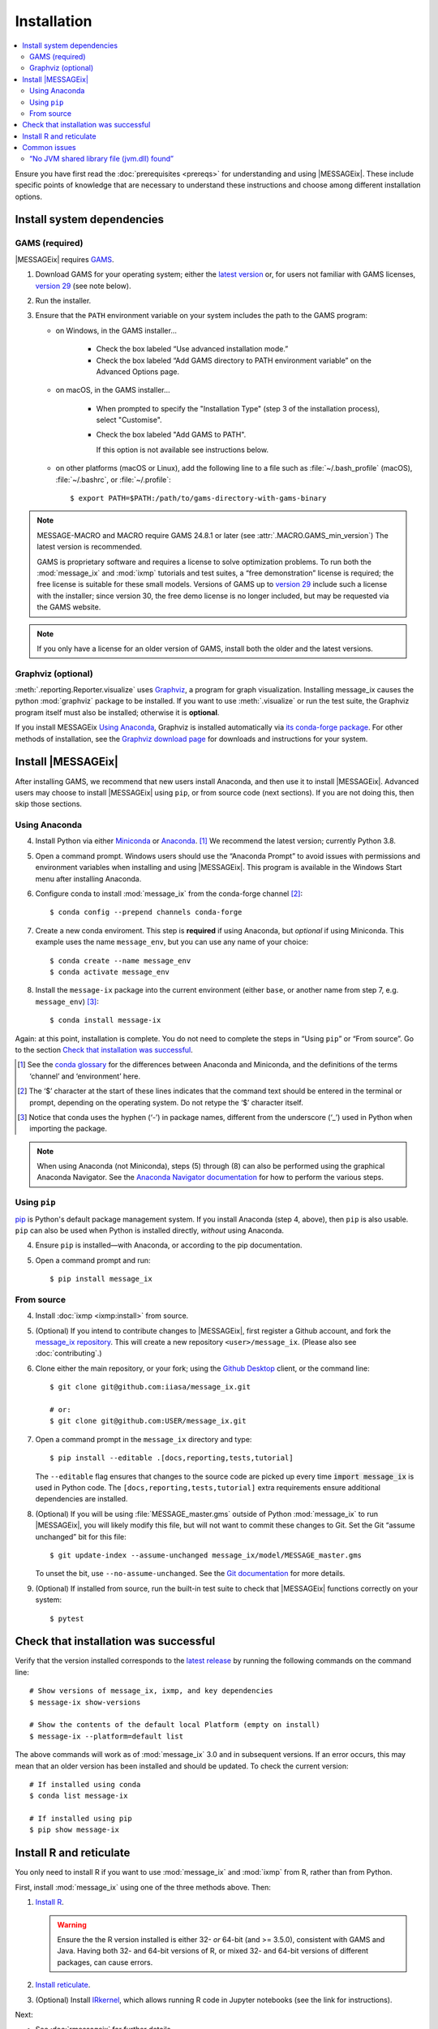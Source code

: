 Installation
************

.. contents::
   :local:

Ensure you have first read the :doc:`prerequisites <prereqs>` for understanding and using |MESSAGEix|.
These include specific points of knowledge that are necessary to understand these instructions and choose among different installation options.

Install system dependencies
===========================

GAMS (required)
---------------

|MESSAGEix| requires `GAMS`_.

1. Download GAMS for your operating system; either the `latest version`_ or, for users not familiar with GAMS licenses, `version 29`_ (see note below).

2. Run the installer.

3. Ensure that the ``PATH`` environment variable on your system includes the path to the GAMS program:

   - on Windows, in the GAMS installer…

      - Check the box labeled “Use advanced installation mode.”
      - Check the box labeled “Add GAMS directory to PATH environment variable” on the Advanced Options page.

   - on macOS, in the GAMS installer…

      - When prompted to specify the "Installation Type" (step 3 of the installation process), select "Customise".
      - Check the box labeled "Add GAMS to PATH".

	If this option is not available see instructions below.

   - on other platforms (macOS or Linux), add the following line to a file such as :file:`~/.bash_profile` (macOS), :file:`~/.bashrc`, or :file:`~/.profile`::

       $ export PATH=$PATH:/path/to/gams-directory-with-gams-binary

.. note::
   MESSAGE-MACRO and MACRO require GAMS 24.8.1 or later (see :attr:`.MACRO.GAMS_min_version`)
   The latest version is recommended.

   GAMS is proprietary software and requires a license to solve optimization problems.
   To run both the :mod:`message_ix` and :mod:`ixmp` tutorials and test suites, a “free demonstration” license is required; the free license is suitable for these small models.
   Versions of GAMS up to `version 29`_ include such a license with the installer; since version 30, the free demo license is no longer included, but may be requested via the GAMS website.

.. note::
   If you only have a license for an older version of GAMS, install both the older and the latest versions.


Graphviz (optional)
-------------------

:meth:`.reporting.Reporter.visualize` uses `Graphviz`_, a program for graph visualization.
Installing message_ix causes the python :mod:`graphviz` package to be installed.
If you want to use :meth:`.visualize` or run the test suite, the Graphviz program itself must also be installed; otherwise it is **optional**.

If you install MESSAGEix `Using Anaconda`_, Graphviz is installed automatically via `its conda-forge package`_.
For other methods of installation, see the `Graphviz download page`_ for downloads and instructions for your system.


Install |MESSAGEix|
===================

After installing GAMS, we recommend that new users install Anaconda, and then use it to install |MESSAGEix|.
Advanced users may choose to install |MESSAGEix| using ``pip``, or from source code (next sections).
If you are not doing this, then skip those sections.

Using Anaconda
--------------

4. Install Python via either `Miniconda`_ or `Anaconda`_. [1]_
   We recommend the latest version; currently Python 3.8.

5. Open a command prompt.
   Windows users should use the “Anaconda Prompt” to avoid issues with permissions and environment variables when installing and using |MESSAGEix|.
   This program is available in the Windows Start menu after installing Anaconda.

6. Configure conda to install :mod:`message_ix` from the conda-forge channel [2]_::

    $ conda config --prepend channels conda-forge

7. Create a new conda enviroment.
   This step is **required** if using Anaconda, but *optional* if using Miniconda.
   This example uses the name ``message_env``, but you can use any name of your choice::

    $ conda create --name message_env
    $ conda activate message_env

8. Install the ``message-ix`` package into the current environment (either ``base``, or another name from step 7, e.g. ``message_env``) [3]_::

    $ conda install message-ix

Again: at this point, installation is complete.
You do not need to complete the steps in “Using ``pip``” or “From source”.
Go to the section `Check that installation was successful`_.

.. [1] See the `conda glossary`_ for the differences between Anaconda and Miniconda, and the definitions of the terms ‘channel’ and ‘environment’ here.
.. [2] The ‘$’ character at the start of these lines indicates that the command text should be entered in the terminal or prompt, depending on the operating system.
       Do not retype the ‘$’ character itself.
.. [3] Notice that conda uses the hyphen (‘-’) in package names, different from the underscore (‘_’) used in Python when importing the package.

.. note:: When using Anaconda (not Miniconda), steps (5) through (8) can also be performed using the graphical Anaconda Navigator.
   See the `Anaconda Navigator documentation`_ for how to perform the various steps.


Using ``pip``
-------------

`pip`_ is Python's default package management system.
If you install Anaconda (step 4, above), then ``pip`` is also usable.
``pip`` can also be used when Python is installed directly, *without* using Anaconda.

4. Ensure ``pip`` is installed—with Anaconda, or according to the pip documentation.

5. Open a command prompt and run::

    $ pip install message_ix


From source
-----------

4. Install :doc:`ixmp <ixmp:install>` from source.

5. (Optional) If you intend to contribute changes to |MESSAGEix|, first register a Github account, and fork the `message_ix repository <https://github.com/iiasa/message_ix>`_.
   This will create a new repository ``<user>/message_ix``.
   (Please also see :doc:`contributing`.)

6. Clone either the main repository, or your fork; using the `Github Desktop`_ client, or the command line::

    $ git clone git@github.com:iiasa/message_ix.git

    # or:
    $ git clone git@github.com:USER/message_ix.git

7. Open a command prompt in the ``message_ix`` directory and type::

    $ pip install --editable .[docs,reporting,tests,tutorial]

   The ``--editable`` flag ensures that changes to the source code are picked up every time :code:`import message_ix` is used in Python code.
   The ``[docs,reporting,tests,tutorial]`` extra requirements ensure additional dependencies are installed.

8. (Optional) If you will be using :file:`MESSAGE_master.gms` outside of Python :mod:`message_ix` to run |MESSAGEix|, you will likely modify this file, but will not want to commit these changes to Git.
   Set the Git “assume unchanged” bit for this file::

    $ git update-index --assume-unchanged message_ix/model/MESSAGE_master.gms

   To unset the bit, use ``--no-assume-unchanged``.
   See the `Git documentation`_ for more details.

9. (Optional) If installed from source, run the built-in test suite to check that |MESSAGEix| functions correctly on your system::

    $ pytest


Check that installation was successful
======================================

Verify that the version installed corresponds to the `latest release`_ by running the following commands on the command line::

    # Show versions of message_ix, ixmp, and key dependencies
    $ message-ix show-versions

    # Show the contents of the default local Platform (empty on install)
    $ message-ix --platform=default list

The above commands will work as of :mod:`message_ix` 3.0 and in subsequent versions.
If an error occurs, this may mean that an older version has been installed and should be updated.
To check the current version::

    # If installed using conda
    $ conda list message-ix

    # If installed using pip
    $ pip show message-ix


.. _install-r:

Install R and reticulate
========================

You only need to install R if you want to use :mod:`message_ix` and :mod:`ixmp` from R, rather than from Python.

First, install :mod:`message_ix` using one of the three methods above.
Then:

1. `Install R <https://www.r-project.org>`_.

   .. warning::
      Ensure the the R version installed is either 32- *or* 64-bit (and >= 3.5.0), consistent with GAMS and Java.
      Having both 32- and 64-bit versions of R, or mixed 32- and 64-bit versions of different packages, can cause errors.

2. `Install reticulate <https://rstudio.github.io/reticulate/#installation>`_.

3. (Optional) Install `IRkernel`_, which allows running R code in Jupyter notebooks (see the link for instructions).

Next:

- See :doc:`rmessageix` for further details.

- If you installed :mod:`message_ix` from source, check that the R interface works by using the built-in test suite to run the R tutorial notebooks::

    $ pytest -m rmessageix


Common issues
=============

“No JVM shared library file (jvm.dll) found”
--------------------------------------------

Error messages like this when running ``message-ix --platform=default list`` or when creating a :class:`.Platform` object (e.g. :code:`ixmp.Platform()` in Python) indicate that :mod:`message_ix` (via :mod:`ixmp` and JPype) cannot find Java on your machine, in particular the Java Virtual Machine (JVM).
There are multiple ways to resolve this issue:

1. If you have installed Java manually, ensure that the ``JAVA_HOME`` environment variable is set system-wide; see for example `these instructions`_ for Windows users.
2. If using Anaconda, install the ``openjdk`` package in the same environment as the ``message-ix`` package.
   When the Windows Anaconda Prompt is opened, ``conda activate`` then ensures the ``JAVA_HOME`` variable is correctly set.

To check which JVM will be used by ixmp, run the following in any prompt or terminal::

    $ python -c "import jpype; print(jpype.getDefaultJVMPath())"


.. _`GAMS`: http://www.gams.com
.. _`latest version`: https://www.gams.com/download/
.. _`version 29`: https://www.gams.com/29/
.. _`Graphviz`: https://www.graphviz.org/
.. _`its conda-forge package`: https://anaconda.org/conda-forge/graphviz
.. _`Graphviz download page`: https://www.graphviz.org/download/
.. _`Miniconda`: https://docs.conda.io/projects/conda/en/latest/user-guide/install/index.html
.. _`Anaconda`: https://docs.continuum.io/anaconda/install/
.. _`conda glossary`: https://docs.conda.io/projects/conda/en/latest/glossary.html
.. _`ixmp`: https://github.com/iiasa/ixmp
.. _Anaconda Navigator documentation: https://docs.anaconda.com/anaconda/navigator/
.. _pip: https://pip.pypa.io/en/stable/user_guide/
.. _`Github Desktop`: https://desktop.github.com
.. _`Git documentation`: https://www.git-scm.com/docs/git-update-index#_using_assume_unchanged_bit
.. _`latest release`: https://github.com/iiasa/message_ix/releases
.. _`README`: https://github.com/iiasa/message_ix#install-from-source-advanced-users
.. _`IRkernel`: https://irkernel.github.io/installation/
.. _`these instructions`: https://javatutorial.net/set-java-home-windows-10
